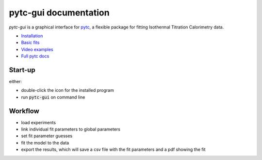 ======================
pytc-gui documentation
======================

`pytc-gui` is a graphical interface for `pytc <https://github.com/harmslab/pytc>`_,
a flexible package for fitting Isothermal Titration Calorimetry data.  

+ `Installation <https://pytc-gui.readthedocs.io/en/latest/installation.html>`_
+ `Basic fits <https://pytc-gui.readthedocs.io/en/latest/how_to_img.html>`_
+ `Video examples <https://pytc-gui.readthedocs.io/en/latest/videos.html>`_
+ `Full pytc docs <https://pytc.readthedocs.io/en/latest/>`_

Start-up
========

either:

+ double-click the icon for the installed program 
+ run :code:`pytc-gui` on command line

Workflow
========

+ load experiments
+ link individual fit parameters to global parameters
+ set fit parameter guesses
+ fit the model to the data
+ export the results, which will save a csv file with the fit parameters and a
  pdf showing the fit
